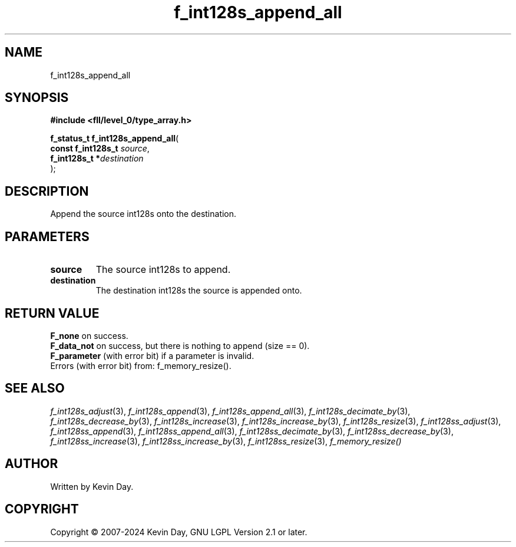 .TH f_int128s_append_all "3" "February 2024" "FLL - Featureless Linux Library 0.6.9" "Library Functions"
.SH "NAME"
f_int128s_append_all
.SH SYNOPSIS
.nf
.B #include <fll/level_0/type_array.h>
.sp
\fBf_status_t f_int128s_append_all\fP(
    \fBconst f_int128s_t \fP\fIsource\fP,
    \fBf_int128s_t      *\fP\fIdestination\fP
);
.fi
.SH DESCRIPTION
.PP
Append the source int128s onto the destination.
.SH PARAMETERS
.TP
.B source
The source int128s to append.

.TP
.B destination
The destination int128s the source is appended onto.

.SH RETURN VALUE
.PP
\fBF_none\fP on success.
.br
\fBF_data_not\fP on success, but there is nothing to append (size == 0).
.br
\fBF_parameter\fP (with error bit) if a parameter is invalid.
.br
Errors (with error bit) from: f_memory_resize().
.SH SEE ALSO
.PP
.nh
.ad l
\fIf_int128s_adjust\fP(3), \fIf_int128s_append\fP(3), \fIf_int128s_append_all\fP(3), \fIf_int128s_decimate_by\fP(3), \fIf_int128s_decrease_by\fP(3), \fIf_int128s_increase\fP(3), \fIf_int128s_increase_by\fP(3), \fIf_int128s_resize\fP(3), \fIf_int128ss_adjust\fP(3), \fIf_int128ss_append\fP(3), \fIf_int128ss_append_all\fP(3), \fIf_int128ss_decimate_by\fP(3), \fIf_int128ss_decrease_by\fP(3), \fIf_int128ss_increase\fP(3), \fIf_int128ss_increase_by\fP(3), \fIf_int128ss_resize\fP(3), \fIf_memory_resize()\fP
.ad
.hy
.SH AUTHOR
Written by Kevin Day.
.SH COPYRIGHT
.PP
Copyright \(co 2007-2024 Kevin Day, GNU LGPL Version 2.1 or later.
